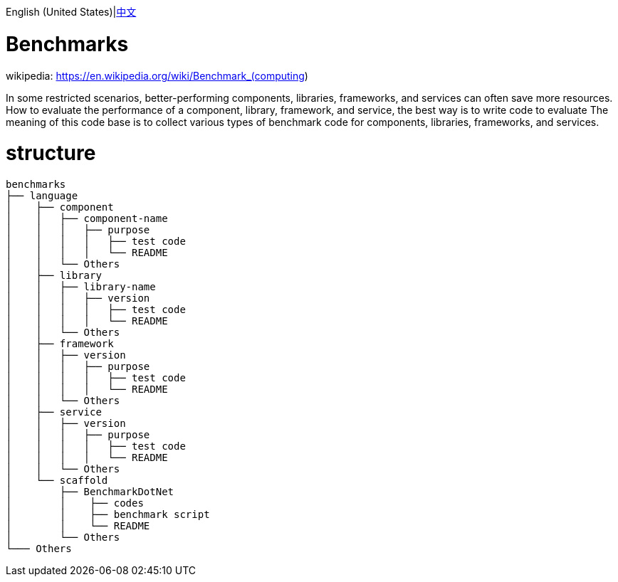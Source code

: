 English (United States)|link:README-zh_CN.adoc[中文]

= Benchmarks =

wikipedia: https://en.wikipedia.org/wiki/Benchmark_(computing)

====
In some restricted scenarios, better-performing components, libraries, frameworks, and services can often save more resources.
How to evaluate the performance of a component, library, framework, and service, the best way is to write code to evaluate
The meaning of this code base is to collect various types of benchmark code for components, libraries, frameworks, and services.
====

= structure =

[source,shell]
----
benchmarks
├── language
│    ├── component
│    │   ├── component-name
│    │   │   ├── purpose
│    │   │   │   ├── test code
│    │   │   │   └── README
│    │   └── Others  
│    ├── library
│    │   ├── library-name
│    │   │   ├── version
│    │   │   │   ├── test code
│    │   │   │   └── README
│    │   └── Others 
│    ├── framework
│    │   ├── version
│    │   │   ├── purpose
│    │   │   │   ├── test code
│    │   │   │   └── README
│    │   └── Others 
│    ├── service
│    │   ├── version
│    │   │   ├── purpose
│    │   │   │   ├── test code
│    │   │   │   └── README
│    │   └── Others 
│    └── scaffold
│        ├── BenchmarkDotNet
│        │    ├── codes
│        │    ├── benchmark script
│        │    └── README
│        └── Others
└─── Others
----
 